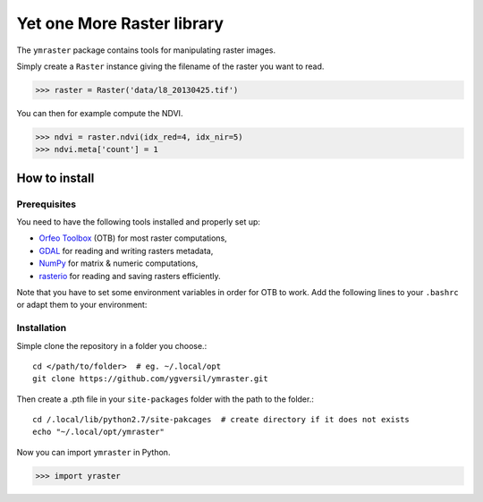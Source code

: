 Yet one More Raster library
===========================

The ``ymraster`` package contains tools for manipulating raster images.

Simply create a ``Raster`` instance giving the filename of the raster you want to read.

>>> raster = Raster('data/l8_20130425.tif')

You can then for example compute the NDVI.

>>> ndvi = raster.ndvi(idx_red=4, idx_nir=5)
>>> ndvi.meta['count'] = 1


How to install
--------------

Prerequisites
`````````````

You need to have the following tools installed and properly set up:

* `Orfeo Toolbox <http://www.orfeo-toolbox.org/CookBook/>`_ (OTB) for most
  raster computations,
* `GDAL <http://gdal.org/>`_ for reading and writing rasters metadata,
* `NumPy <http://www.numpy.org/>`_ for matrix & numeric computations,
* `rasterio <https://github.com/mapbox/rasterio>`_ for reading and saving
  rasters efficiently.

Note that you have to set some environment variables in order for OTB to work.
Add the following lines to your ``.bashrc`` or adapt them to your environment:


Installation
````````````

Simple clone the repository in a folder you choose.::

        cd </path/to/folder>  # eg. ~/.local/opt
        git clone https://github.com/ygversil/ymraster.git

Then create a .pth file in your ``site-packages`` folder with the path to the folder.::

        cd /.local/lib/python2.7/site-pakcages  # create directory if it does not exists
        echo "~/.local/opt/ymraster"

Now you can import ``ymraster`` in Python.

>>> import yraster
